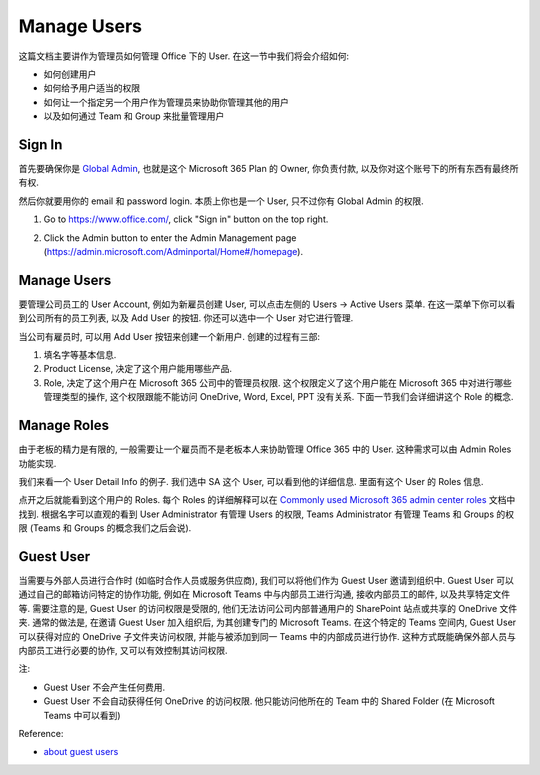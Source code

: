 Manage Users
==============================================================================
这篇文档主要讲作为管理员如何管理 Office 下的 User. 在这一节中我们将会介绍如何:

- 如何创建用户
- 如何给予用户适当的权限
- 如何让一个指定另一个用户作为管理员来协助你管理其他的用户
- 以及如何通过 Team 和 Group 来批量管理用户


Sign In
------------------------------------------------------------------------------
首先要确保你是 `Global Admin <https://learn.microsoft.com/en-us/microsoft-365/admin/add-users/about-admin-roles?view=o365-worldwide>`_, 也就是这个 Microsoft 365 Plan 的 Owner, 你负责付款, 以及你对这个账号下的所有东西有最终所有权.

然后你就要用你的 email 和 password login. 本质上你也是一个 User, 只不过你有 Global Admin 的权限.

1. Go to https://www.office.com/, click "Sign in" button on the top right.

.. image:: ./office-login-1.png

2. Click the Admin button to enter the Admin Management page (https://admin.microsoft.com/Adminportal/Home#/homepage).

.. image:: ./office-login-2.png


Manage Users
------------------------------------------------------------------------------
要管理公司员工的 User Account, 例如为新雇员创建 User, 可以点击左侧的 Users -> Active Users 菜单. 在这一菜单下你可以看到公司所有的员工列表, 以及 Add User 的按钮. 你还可以选中一个 User 对它进行管理.

.. image:: ./manage-users-1.png

当公司有雇员时, 可以用 Add User 按钮来创建一个新用户. 创建的过程有三部:

1. 填名字等基本信息.
2. Product License, 决定了这个用户能用哪些产品.
3. Role, 决定了这个用户在 Microsoft 365 公司中的管理员权限. 这个权限定义了这个用户能在 Microsoft 365 中对进行哪些管理类型的操作, 这个权限跟能不能访问 OneDrive, Word, Excel, PPT 没有关系. 下面一节我们会详细讲这个 Role 的概念.


Manage Roles
------------------------------------------------------------------------------
由于老板的精力是有限的, 一般需要让一个雇员而不是老板本人来协助管理 Office 365 中的 User. 这种需求可以由 Admin Roles 功能实现.

我们来看一个 User Detail Info 的例子. 我们选中 SA 这个 User, 可以看到他的详细信息. 里面有这个 User 的 Roles 信息.

.. image:: ./manage-users-2.png

点开之后就能看到这个用户的 Roles. 每个 Roles 的详细解释可以在 `Commonly used Microsoft 365 admin center roles <https://learn.microsoft.com/en-us/microsoft-365/admin/add-users/about-admin-roles?view=o365-worldwide#commonly-used-microsoft-365-admin-center-roles>`_ 文档中找到. 根据名字可以直观的看到 User Administrator 有管理 Users 的权限, Teams Administrator 有管理 Teams 和 Groups 的权限 (Teams 和 Groups 的概念我们之后会说).

.. image:: ./manage-users-3.png


Guest User
------------------------------------------------------------------------------
当需要与外部人员进行合作时 (如临时合作人员或服务供应商), 我们可以将他们作为 Guest User 邀请到组织中. Guest User 可以通过自己的邮箱访问特定的协作功能, 例如在 Microsoft Teams 中与内部员工进行沟通, 接收内部员工的邮件, 以及共享特定文件等. 需要注意的是, Guest User 的访问权限是受限的, 他们无法访问公司内部普通用户的 SharePoint 站点或共享的 OneDrive 文件夹. 通常的做法是, 在邀请 Guest User 加入组织后, 为其创建专门的 Microsoft Teams. 在这个特定的 Teams 空间内, Guest User 可以获得对应的 OneDrive 子文件夹访问权限, 并能与被添加到同一 Teams 中的内部成员进行协作. 这种方式既能确保外部人员与内部员工进行必要的协作, 又可以有效控制其访问权限. 

注:

- Guest User 不会产生任何费用.
- Guest User 不会自动获得任何 OneDrive 的访问权限. 他只能访问他所在的 Team 中的 Shared Folder (在 Microsoft Teams 中可以看到)

Reference:

- `about guest users <https://learn.microsoft.com/en-us/microsoft-365/admin/add-users/about-guest-users?view=o365-worldwide>`_

